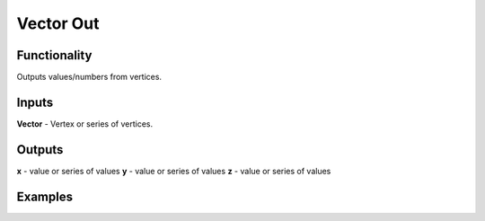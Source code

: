 Vector Out
==========

Functionality
-------------

Outputs values/numbers from vertices.

Inputs
-------

**Vector** - Vertex or series of vertices.

Outputs
-------

**x** - value or series of values
**y** - value or series of values
**z** - value or series of values

Examples
--------

.. image:: https://cloud.githubusercontent.com/assets/5783432/4905358/0a4e7df4-644f-11e4-8ff1-1530c7aac8dc.png
  :alt: with vector in
